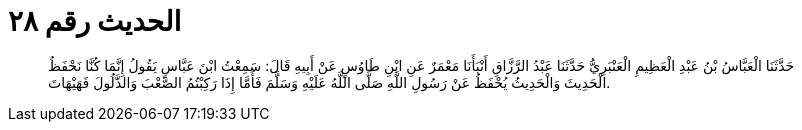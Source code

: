 
= الحديث رقم ٢٨

[quote.hadith]
حَدَّثَنَا الْعَبَّاسُ بْنُ عَبْدِ الْعَظِيمِ الْعَنْبَرِيُّ حَدَّثَنَا عَبْدُ الرَّزَّاقِ أَنْبَأَنَا مَعْمَرٌ عَنِ ابْنِ طَاوُسٍ عَنْ أَبِيهِ قَالَ: سَمِعْتُ ابْنَ عَبَّاسٍ يَقُولُ إِنَّمَا كُنَّا نَحْفَظُ الْحَدِيثَ وَالْحَدِيثُ يُحْفَظُ عَنْ رَسُولِ اللَّهِ صَلَّى اللَّهُ عَلَيْهِ وَسَلَّمَ فَأَمَّا إِذَا رَكِبْتُمُ الصَّعْبَ وَالذَّلُولَ فَهَيْهَاتَ.